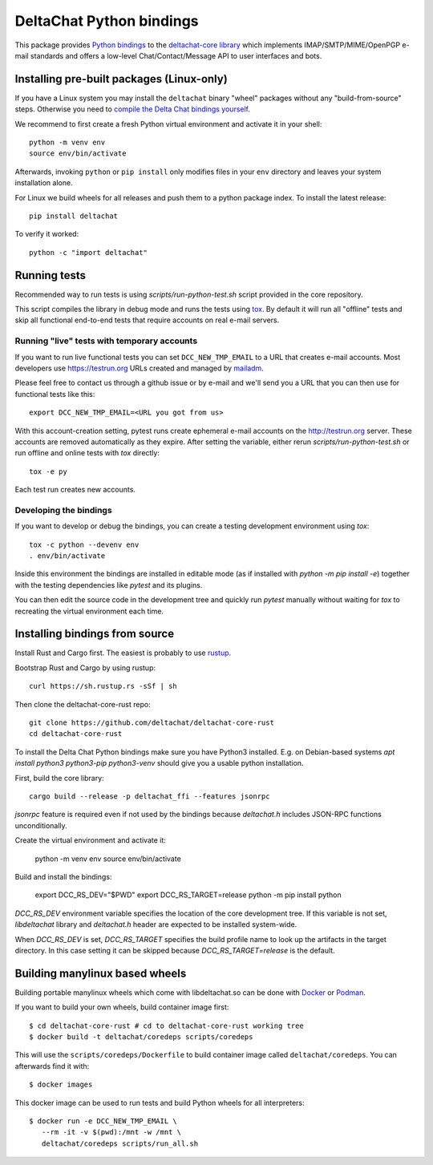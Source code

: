 =========================
DeltaChat Python bindings
=========================

This package provides `Python bindings`_ to the `deltachat-core library`_
which implements IMAP/SMTP/MIME/OpenPGP e-mail standards and offers
a low-level Chat/Contact/Message API to user interfaces and bots.

.. _`deltachat-core library`: https://github.com/deltachat/deltachat-core-rust
.. _`Python bindings`: https://py.delta.chat/

Installing pre-built packages (Linux-only)
==========================================

If you have a Linux system you may install the ``deltachat`` binary "wheel" packages
without any "build-from-source" steps.
Otherwise you need to `compile the Delta Chat bindings yourself`__.

__ sourceinstall_

We recommend to first create a fresh Python virtual environment
and activate it in your shell::

    python -m venv env
    source env/bin/activate

Afterwards, invoking ``python`` or ``pip install`` only
modifies files in your ``env`` directory and leaves
your system installation alone.

For Linux we build wheels for all releases and push them to a python package
index. To install the latest release::

    pip install deltachat

To verify it worked::

    python -c "import deltachat"

Running tests
=============

Recommended way to run tests is using `scripts/run-python-test.sh`
script provided in the core repository.

This script compiles the library in debug mode and runs the tests using `tox`_.
By default it will run all "offline" tests and skip all functional
end-to-end tests that require accounts on real e-mail servers.

.. _`tox`: https://tox.wiki
.. _livetests:

Running "live" tests with temporary accounts
--------------------------------------------

If you want to run live functional tests you can set ``DCC_NEW_TMP_EMAIL`` to a URL that creates e-mail accounts.  Most developers use https://testrun.org URLs created and managed by `mailadm <https://mailadm.readthedocs.io/>`_.

Please feel free to contact us through a github issue or by e-mail and we'll send you a URL that you can then use for functional tests like this::

    export DCC_NEW_TMP_EMAIL=<URL you got from us>

With this account-creation setting, pytest runs create ephemeral e-mail accounts on the http://testrun.org server.
These accounts are removed automatically as they expire.
After setting the variable, either rerun `scripts/run-python-test.sh`
or run offline and online tests with `tox` directly::

    tox -e py

Each test run creates new accounts.

Developing the bindings
-----------------------

If you want to develop or debug the bindings,
you can create a testing development environment using `tox`::

    tox -c python --devenv env
    . env/bin/activate

Inside this environment the bindings are installed
in editable mode (as if installed with `python -m pip install -e`)
together with the testing dependencies like `pytest` and its plugins.

You can then edit the source code in the development tree
and quickly run `pytest` manually without waiting  for `tox`
to recreating the virtual environment each time.

.. _sourceinstall:

Installing bindings from source
===============================

Install Rust and Cargo first.
The easiest is probably to use `rustup <https://rustup.rs/>`_.

Bootstrap Rust and Cargo by using rustup::

   curl https://sh.rustup.rs -sSf | sh

Then clone the deltachat-core-rust repo::

   git clone https://github.com/deltachat/deltachat-core-rust
   cd deltachat-core-rust

To install the Delta Chat Python bindings make sure you have Python3 installed.
E.g. on Debian-based systems `apt install python3 python3-pip
python3-venv` should give you a usable python installation.

First, build the core library::

   cargo build --release -p deltachat_ffi --features jsonrpc

`jsonrpc` feature is required even if not used by the bindings
because `deltachat.h` includes JSON-RPC functions unconditionally.

Create the virtual environment and activate it:

   python -m venv env
   source env/bin/activate

Build and install the bindings:

   export DCC_RS_DEV="$PWD"
   export DCC_RS_TARGET=release
   python -m pip install python

`DCC_RS_DEV` environment variable specifies the location of
the core development tree. If this variable is not set,
`libdeltachat` library and `deltachat.h` header are expected
to be installed system-wide.

When `DCC_RS_DEV` is set, `DCC_RS_TARGET` specifies
the build profile name to look up the artifacts
in the target directory.
In this case setting it can be skipped because
`DCC_RS_TARGET=release` is the default.

Building manylinux based wheels
===============================

Building portable manylinux wheels which come with libdeltachat.so
can be done with Docker_ or Podman_.

.. _Docker: https://www.docker.com/
.. _Podman: https://podman.io/

If you want to build your own wheels, build container image first::

   $ cd deltachat-core-rust # cd to deltachat-core-rust working tree
   $ docker build -t deltachat/coredeps scripts/coredeps

This will use the ``scripts/coredeps/Dockerfile`` to build
container image called ``deltachat/coredeps``.  You can afterwards
find it with::

   $ docker images

This docker image can be used to run tests and build Python wheels for all interpreters::

    $ docker run -e DCC_NEW_TMP_EMAIL \
       --rm -it -v $(pwd):/mnt -w /mnt \
       deltachat/coredeps scripts/run_all.sh
